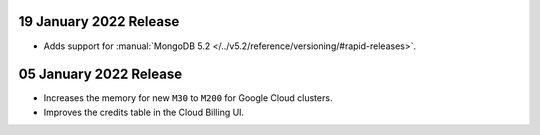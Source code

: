 .. _atlas_20220119:

19 January 2022 Release
~~~~~~~~~~~~~~~~~~~~~~~

- Adds support for :manual:`MongoDB 5.2 </../v5.2/reference/versioning/#rapid-releases>`.

.. _atlas_20220105:

05 January 2022 Release
~~~~~~~~~~~~~~~~~~~~~~~

- Increases the memory for new ``M30`` to ``M200`` for Google Cloud clusters.
- Improves the credits table in the Cloud Billing UI.
